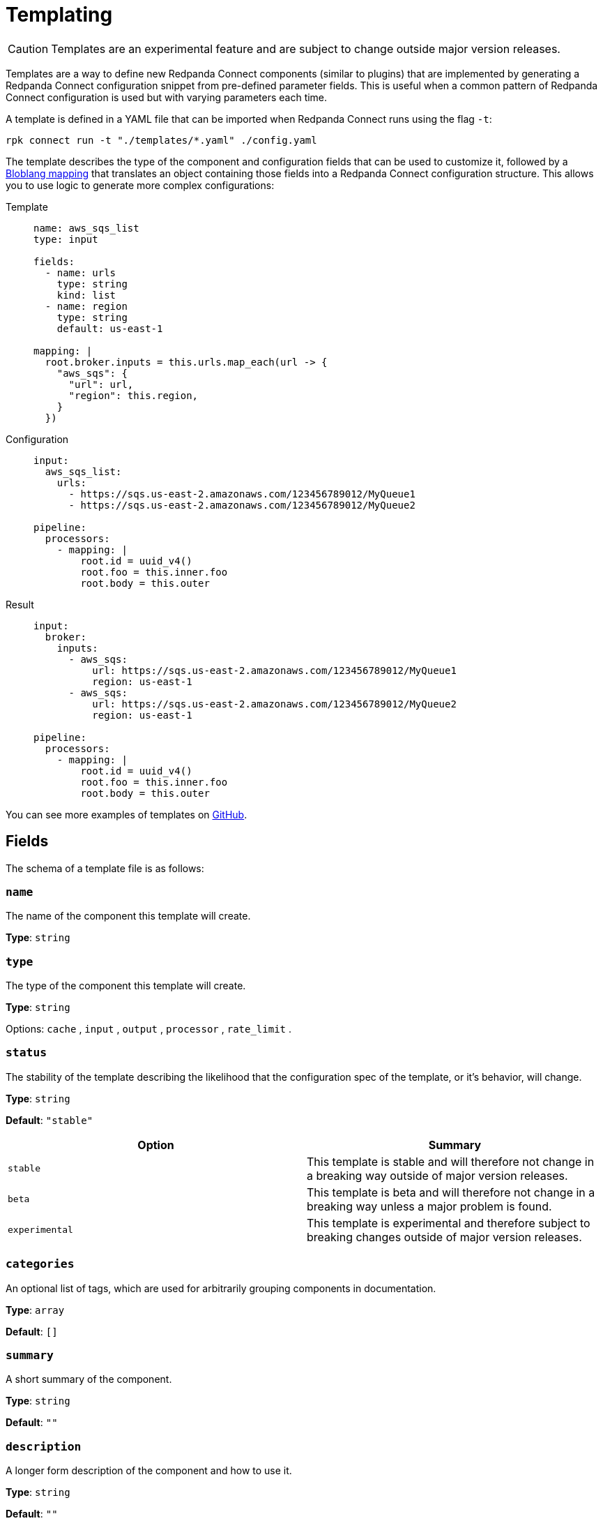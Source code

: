 = Templating
:description: Learn how templates work.

// © 2024 Redpanda Data Inc.

[CAUTION]
====
Templates are an experimental feature and are subject to change outside major version releases.
====

Templates are a way to define new Redpanda Connect components (similar to plugins) that are implemented by generating a Redpanda Connect configuration snippet from pre-defined parameter fields. This is useful when a common pattern of Redpanda Connect configuration is used but with varying parameters each time.

A template is defined in a YAML file that can be imported when Redpanda Connect runs using the flag `-t`:

[source,bash]
----
rpk connect run -t "./templates/*.yaml" ./config.yaml
----

The template describes the type of the component and configuration fields that can be used to customize it, followed by a xref:guides:bloblang/about.adoc[Bloblang mapping] that translates an object containing those fields into a Redpanda Connect configuration structure. This allows you to use logic to generate more complex configurations:

[tabs]
======
Template::
+
--

[source,yaml]
----
name: aws_sqs_list
type: input

fields:
  - name: urls
    type: string
    kind: list
  - name: region
    type: string
    default: us-east-1

mapping: |
  root.broker.inputs = this.urls.map_each(url -> {
    "aws_sqs": {
      "url": url,
      "region": this.region,
    }
  })
----
--
Configuration::
+
--

[source,yaml]
----
input:
  aws_sqs_list:
    urls:
      - https://sqs.us-east-2.amazonaws.com/123456789012/MyQueue1
      - https://sqs.us-east-2.amazonaws.com/123456789012/MyQueue2

pipeline:
  processors:
    - mapping: |
        root.id = uuid_v4()
        root.foo = this.inner.foo
        root.body = this.outer
----
--
Result::
+
--

[source,yaml]
----
input:
  broker:
    inputs:
      - aws_sqs:
          url: https://sqs.us-east-2.amazonaws.com/123456789012/MyQueue1
          region: us-east-1
      - aws_sqs:
          url: https://sqs.us-east-2.amazonaws.com/123456789012/MyQueue2
          region: us-east-1

pipeline:
  processors:
    - mapping: |
        root.id = uuid_v4()
        root.foo = this.inner.foo
        root.body = this.outer
----
--
======

You can see more examples of templates on https://github.com/redpanda-data/connect/blob/main/config/template_examples[GitHub^].

== Fields

The schema of a template file is as follows:

=== `name`

The name of the component this template will create.


*Type*: `string`


=== `type`

The type of the component this template will create.


*Type*: `string`


Options:
`cache`
, `input`
, `output`
, `processor`
, `rate_limit`
.

=== `status`

The stability of the template describing the likelihood that the configuration spec of the template, or it's behavior, will change.


*Type*: `string`

*Default*: `"stable"`

|===
| Option | Summary

| `stable`
| This template is stable and will therefore not change in a breaking way outside of major version releases.
| `beta`
| This template is beta and will therefore not change in a breaking way unless a major problem is found.
| `experimental`
| This template is experimental and therefore subject to breaking changes outside of major version releases.

|===

=== `categories`

An optional list of tags, which are used for arbitrarily grouping components in documentation.


*Type*: `array`

*Default*: `[]`

=== `summary`

A short summary of the component.


*Type*: `string`

*Default*: `""`

=== `description`

A longer form description of the component and how to use it.


*Type*: `string`

*Default*: `""`

=== `fields`

The configuration fields of the template, fields specified here will be parsed from a Redpanda Connect configuration and will be accessible from the template mapping.


*Type*: `array`


=== `fields[].name`

The name of the field.


*Type*: `string`


=== `fields[].description`

A description of the field.


*Type*: `string`

*Default*: `""`

=== `fields[].type`

The scalar type of the field.


*Type*: `string`


|===
| Option | Summary

| `string`
| standard string type
| `string_enum`
| string type which can have one of a discrete list of values
| `string_annotated_enum`
| string type which can have one of a discrete list of values, where each value must be accompanied by a description that annotates its behaviour in the documentation
| `int`
| standard integer type
| `float`
| standard float type
| `bool`
| A boolean true/false
| `bloblang`
| A bloblang mapping
| `unknown`
| Allows for nesting arbitrary configuration inside a field

|===

=== `fields[].kind`

The kind of the field.


*Type*: `string`

*Default*: `"scalar"`

Options:
`scalar`
, `map`
, `list`
.

=== `fields[].default`

An optional default value for the field. If a default value is not specified then a configuration without the field is considered incorrect.


*Type*: `object`


=== `fields[].advanced`

Whether this field is considered advanced.


*Type*: `bool`

*Default*: `false`

=== `fields[].options`

A list of options for `string_enum` fields, or a map of annotated options for `string_annotated_enum` fields.

Required when `fields[].type` is set to `string_enum` or `string_annotated_enum`.

- For `string_enum`, provide a non-empty array of string values.
- For `string_annotated_enum`, provide a map of `value: "description"` pairs, which are used to annotate behaviour in the docs UI.

*Type*: `unknown`

```yml
# Examples

fields:
  - name: mode
    type: string_enum
    options: ["fast", "balanced", "safe"]

  - name: delivery
    type: string_annotated_enum
    options:
      at_least_once: "May duplicate messages but never loses them."
      exactly_once: "Stronger guarantees but with a higher cost and constraints."
```


=== `mapping`

A xref:guides:bloblang/about.adoc[Bloblang] mapping that translates the fields of the template into a valid Redpanda Connect configuration for the target component type.

TIP: You can also add the metadata field `@label` within a template mapping to retrieve the `label` set in the corresponding configuration.


=== `metrics_mapping`

An optional xref:guides:bloblang/about.adoc[Bloblang mapping] that allows you to rename or prevent certain metrics paths from being exported. For more information check out the xref:components:metrics/about.adoc#metric-mapping[metrics documentation]. When metric paths are created, renamed and dropped a trace log is written, enabling TRACE level logging is therefore a good way to diagnose path mappings.

Invocations of this mapping are able to reference a variable `$label` in order to obtain the value of the label provided to the template configuration. This allows you to match labels with the root of the configuration.


*Type*: `string`

*Default*: `""`

```yml
# Examples

metrics_mapping: this.replace("input", "source").replace("output", "sink")

metrics_mapping: |-
  root = if ![
    "input_received",
    "input_latency",
    "output_sent"
  ].contains(this) { deleted() }
```

=== `tests`

Optional unit test definitions for the template to help you produce valid configurations.

The following examples show a test template, associated test configuration, and the commands to execute tests to verify them.

*Type*: `array`

*Default*: `[]`

.`test.template.yaml`
[,yaml]
----
name: basictemplate
type: input

mapping: |
  root.generate = {
    "count": 1,
    "mapping": "root = \"" + @label.or("") + "\""
  }

tests:
  - name: basictemplate test
    label: quack
    config: {}
    expected:
      generate:
        count: 1
        mapping: root = "quack"
----

.`testconfig.yaml`
[,yaml]
----
input:
  label: meow
  basictemplate: {}
----

Test execution:

[source,bash]
----
rpk connect template lint test.template.yaml
rpk connect run -t "./test.template.yaml" ./testconfig.yaml
----

=== `tests[].name`

A name to identify the test.


*Type*: `string`

=== `tests[].label`

A label to assign to this template when running the test.

*Type*: `string`

*Default*: `""`

=== `tests[].config`

A configuration to run this test against. Redpanda Connect checks the results of applying the template with this configuration using a linter.

*Type*: `object`


=== `tests[].expected`

An optional configuration describing the expected result of applying the template, when specified the result will be diffed and any mismatching fields will be reported as a test error.


*Type*: `object`


